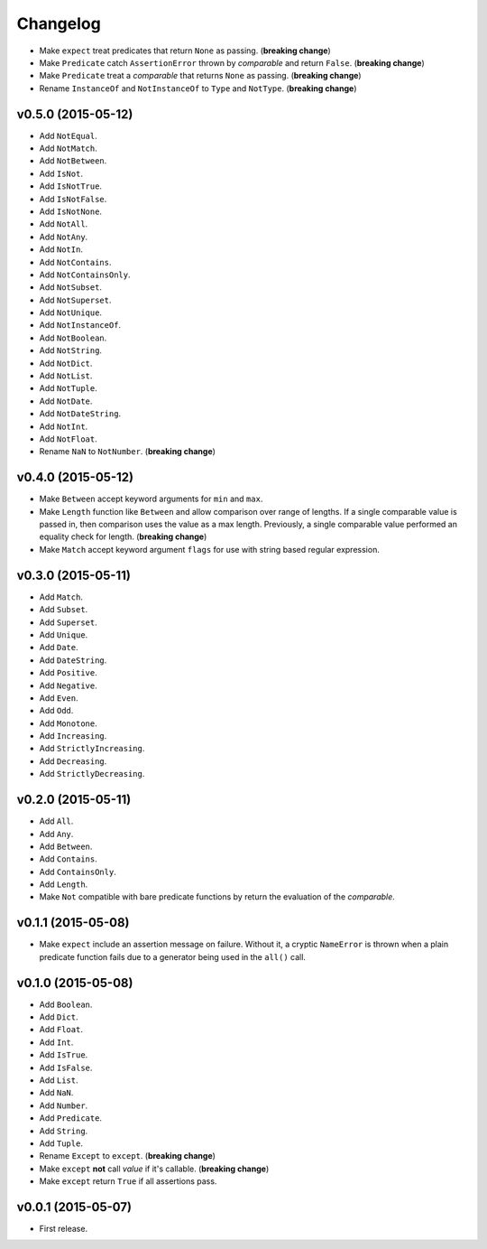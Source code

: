 .. _changelog:

Changelog
=========


- Make ``expect`` treat predicates that return ``None`` as passing. (**breaking change**)
- Make ``Predicate`` catch ``AssertionError`` thrown by `comparable` and return ``False``. (**breaking change**)
- Make ``Predicate`` treat a `comparable` that returns ``None`` as passing. (**breaking change**)
- Rename ``InstanceOf`` and ``NotInstanceOf`` to ``Type`` and ``NotType``. (**breaking change**)


v0.5.0 (2015-05-12)
-------------------

- Add ``NotEqual``.
- Add ``NotMatch``.
- Add ``NotBetween``.
- Add ``IsNot``.
- Add ``IsNotTrue``.
- Add ``IsNotFalse``.
- Add ``IsNotNone``.
- Add ``NotAll``.
- Add ``NotAny``.
- Add ``NotIn``.
- Add ``NotContains``.
- Add ``NotContainsOnly``.
- Add ``NotSubset``.
- Add ``NotSuperset``.
- Add ``NotUnique``.
- Add ``NotInstanceOf``.
- Add ``NotBoolean``.
- Add ``NotString``.
- Add ``NotDict``.
- Add ``NotList``.
- Add ``NotTuple``.
- Add ``NotDate``.
- Add ``NotDateString``.
- Add ``NotInt``.
- Add ``NotFloat``.
- Rename ``NaN`` to ``NotNumber``. (**breaking change**)


v0.4.0 (2015-05-12)
-------------------

- Make ``Between`` accept keyword arguments for ``min`` and ``max``.
- Make ``Length`` function like ``Between`` and allow comparison over range of lengths. If a single comparable value is passed in, then comparison uses the value as a max length. Previously, a single comparable value performed an equality check for length. (**breaking change**)
- Make ``Match`` accept keyword argument ``flags`` for use with string based regular expression.


v0.3.0 (2015-05-11)
-------------------

- Add ``Match``.
- Add ``Subset``.
- Add ``Superset``.
- Add ``Unique``.
- Add ``Date``.
- Add ``DateString``.
- Add ``Positive``.
- Add ``Negative``.
- Add ``Even``.
- Add ``Odd``.
- Add ``Monotone``.
- Add ``Increasing``.
- Add ``StrictlyIncreasing``.
- Add ``Decreasing``.
- Add ``StrictlyDecreasing``.


v0.2.0 (2015-05-11)
-------------------

- Add ``All``.
- Add ``Any``.
- Add ``Between``.
- Add ``Contains``.
- Add ``ContainsOnly``.
- Add ``Length``.
- Make ``Not`` compatible with bare predicate functions by return the evaluation of the `comparable`.


v0.1.1 (2015-05-08)
-------------------

- Make ``expect`` include an assertion message on failure. Without it, a cryptic ``NameError`` is thrown when a plain predicate function fails due to a generator being used in the ``all()`` call.


v0.1.0 (2015-05-08)
-------------------

- Add ``Boolean``.
- Add ``Dict``.
- Add ``Float``.
- Add ``Int``.
- Add ``IsTrue``.
- Add ``IsFalse``.
- Add ``List``.
- Add ``NaN``.
- Add ``Number``.
- Add ``Predicate``.
- Add ``String``.
- Add ``Tuple``.
- Rename ``Except`` to ``except``. (**breaking change**)
- Make ``except`` **not** call `value` if it's callable. (**breaking change**)
- Make ``except`` return ``True`` if all assertions pass.


v0.0.1 (2015-05-07)
-------------------

- First release.
